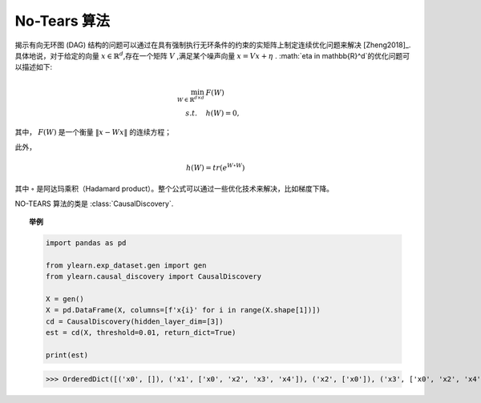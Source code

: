 ********
No-Tears 算法
********

揭示有向无环图 (DAG) 结构的问题可以通过在具有强制执行无环条件的约束的实矩阵上制定连续优化问题来解决 [Zheng2018]_.
具体地说，对于给定的向量 :math:`x \in \mathbb{R}^d`,存在一个矩阵 :math:`V` ,满足某个噪声向量 :math:`x = Vx + \eta` . :math:`\eta \in \mathbb{R}^d`的优化问题可以描述如下:

.. math::

    \min_{W \in \mathbb{R}^{d\times d}} & F(W) \\
    s.t. \quad & h(W) = 0,

其中， :math:`F(W)` 是一个衡量 :math:`\|x - Wx\|`  的连续方程；

此外，

.. math::

    h(W) = tr\left( e^{W \circ W} \right)

其中 :math:`\circ` 是阿达玛乘积（Hadamard product）。整个公式可以通过一些优化技术来解决，比如梯度下降。

NO-TEARS 算法的类是 :class:`CausalDiscovery`.

.. topic:: 举例

    .. code-block:: python

        import pandas as pd

        from ylearn.exp_dataset.gen import gen
        from ylearn.causal_discovery import CausalDiscovery

        X = gen()
        X = pd.DataFrame(X, columns=[f'x{i}' for i in range(X.shape[1])])
        cd = CausalDiscovery(hidden_layer_dim=[3])
        est = cd(X, threshold=0.01, return_dict=True)

        print(est)
    
    >>> OrderedDict([('x0', []), ('x1', ['x0', 'x2', 'x3', 'x4']), ('x2', ['x0']), ('x3', ['x0', 'x2', 'x4']), ('x4', ['x0', 'x2'])])
